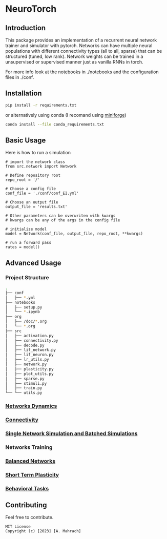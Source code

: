 * NeuroTorch
** Introduction
This package provides an implementation of a recurrent neural network trainer and simulator with pytorch.
Networks can have multiple neural populations with different connectivity types (all to all, sparse) that can be structured (tuned, low rank).
Network weights can be trained in a unsupervised or supervised manner just as vanilla RNNs in torch.

For more info look at the notebooks in ./notebooks and the configuration files in ./conf. 

** Installation

#+begin_src sh
  pip install -r requirements.txt
#+end_src

or alternatively using conda (I recomand using [[https://github.com/conda-forge/miniforge][miniforge]])

#+begin_src sh
  conda install --file conda_requirements.txt
#+end_src

** Basic Usage
Here is how to run a simulation

#+begin_src ipython
  # import the network class
  from src.network import Network

  # Define repository root
  repo_root = '/'

  # Choose a config file
  conf_file = './conf/conf_EI.yml'

  # Choose an output file
  output_file = 'results.txt'

  # Other parameters can be overwriten with kwargs
  # kwargs can be any of the args in the config file

  # initialize model
  model = Network(conf_file, output_file, repo_root, **kwargs)
  
  # run a forward pass
  rates = model()  
#+end_src

** Advanced Usage
*** Project Structure
#+begin_src sh
  .
  ├── conf
  │   ├── *.yml
  ├── notebooks
  │   ├── setup.py
  │   └── *.ipynb
  ├── org
  │   ├── /doc/*.org
  │   └── *.org
  ├── src
  │   ├── activation.py
  │   ├── connectivity.py
  │   ├── decode.py
  │   ├── lif_network.py
  │   ├── lif_neuron.py
  │   ├── lr_utils.py
  │   ├── network.py
  │   ├── plasticity.py
  │   ├── plot_utils.py
  │   ├── sparse.py
  │   ├── stimuli.py
  │   ├── train.py
  └── └── utils.py
#+end_src

*** [[file:/LeonCarmin/NeuroTorch/src/branch/main/org/doc/dynamics.org][Networks Dynamics]]
*** [[file:/LeonCarmin/NeuroTorch/src/branch/main/org/tests/connectivity.org][Connectivity]]
*** [[file:/LeonCarmin/NeuroTorch/src/branch/main/org/doc/neurotorch.org][Single Network Simulation and Batched Simulations]]
*** Networks Training
*** [[file:/LeonCarmin/NeuroTorch/src/branch/main/org/tests/balance.org][Balanced Networks]]
*** [[file:/LeonCarmin/NeuroTorch/src/branch/main/org/tests/stp.org][Short Term Plasticity]]
*** [[file:/LeonCarmin/NeuroTorch/src/branch/main/org/tests/stimuli.org][Behavioral Tasks]]
** Contributing
Feel free to contribute.

#+begin_example
MIT License
Copyright (c) [2023] [A. Mahrach]
#+end_example
